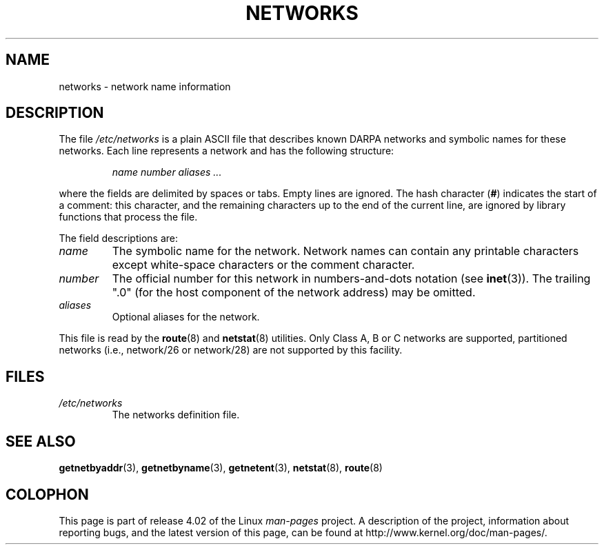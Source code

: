 .\" Copyright (c) 2001 Martin Schulze <joey@infodrom.org>
.\"
.\" %%%LICENSE_START(GPLv2+_DOC_FULL)
.\" This is free documentation; you can redistribute it and/or
.\" modify it under the terms of the GNU General Public License as
.\" published by the Free Software Foundation; either version 2 of
.\" the License, or (at your option) any later version.
.\"
.\" The GNU General Public License's references to "object code"
.\" and "executables" are to be interpreted as the output of any
.\" document formatting or typesetting system, including
.\" intermediate and printed output.
.\"
.\" This manual is distributed in the hope that it will be useful,
.\" but WITHOUT ANY WARRANTY; without even the implied warranty of
.\" MERCHANTABILITY or FITNESS FOR A PARTICULAR PURPOSE.  See the
.\" GNU General Public License for more details.
.\"
.\" You should have received a copy of the GNU General Public
.\" License along with this manual; if not, see
.\" <http://www.gnu.org/licenses/>.
.\" %%%LICENSE_END
.\"
.\" 2008-09-04, mtk, taken from Debian downstream, with a few light edits
.\"
.TH NETWORKS 5 2008-09-04 "GNU/Linux" "Linux System Administration"
.SH NAME
networks \- network name information
.SH DESCRIPTION
The file
.I /etc/networks
is a plain ASCII file that describes known DARPA networks and symbolic
names for these networks.
Each line represents a network and has the following structure:

.RS
.I name number aliases ...
.RE

where the fields are delimited by spaces or tabs.
Empty lines are ignored.
The hash character (\fB#\fP) indicates the start of a comment:
this character, and the remaining characters up to
the end of the current line,
are ignored by library functions that process the file.

The field descriptions are:
.TP
.I name
The symbolic name for the network.
Network names can contain any printable characters except
white-space characters or the comment character.
.TP
.I number
The official number for this network in numbers-and-dots notation (see
.BR inet (3)).
The trailing ".0" (for the host component of the network address) may be omitted.
.TP
.I aliases
Optional aliases for the network.
.LP

This file is read by the
.BR route (8)
and
.BR netstat (8)
utilities.
Only Class A, B or C networks are supported, partitioned networks
(i.e., network/26 or network/28) are not supported by this facility.
.SH FILES
.TP
.I /etc/networks
The networks definition file.
.SH SEE ALSO
.BR getnetbyaddr (3),
.BR getnetbyname (3),
.BR getnetent (3),
.BR netstat (8),
.BR route (8)
.SH COLOPHON
This page is part of release 4.02 of the Linux
.I man-pages
project.
A description of the project,
information about reporting bugs,
and the latest version of this page,
can be found at
\%http://www.kernel.org/doc/man\-pages/.
